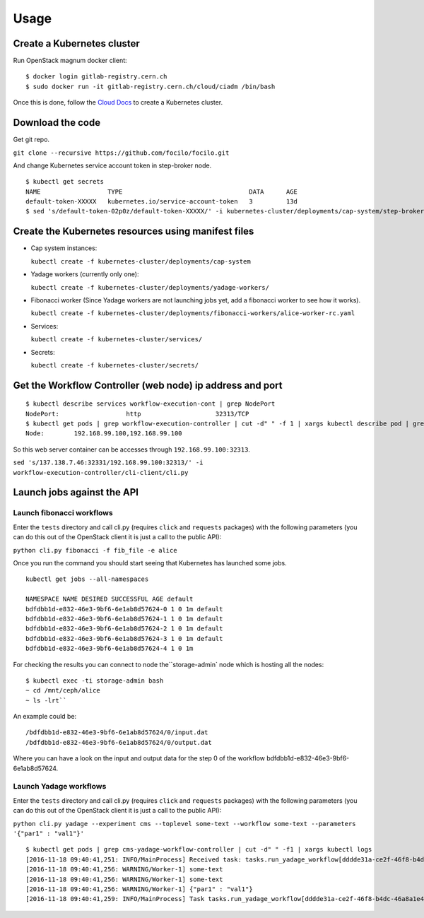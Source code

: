 Usage
=====

Create a Kubernetes cluster
---------------------------

Run OpenStack magnum docker client:

::

$ docker login gitlab-registry.cern.ch
$ sudo docker run -it gitlab-registry.cern.ch/cloud/ciadm /bin/bash

Once this is done, follow the `Cloud
Docs <http://clouddocs.web.cern.ch/clouddocs/containers/quickstart.html#create-a-cluster>`__
to create a Kubernetes cluster.

Download the code
-----------------
Get git repo.

``git clone --recursive https://github.com/focilo/focilo.git``

And change Kubernetes service account token in step-broker node.
::

    $ kubectl get secrets
    NAME                  TYPE                                  DATA      AGE
    default-token-XXXXX   kubernetes.io/service-account-token   3         13d
    $ sed 's/default-token-02p0z/default-token-XXXXX/' -i kubernetes-cluster/deployments/cap-system/step-broker-rc.yaml

Create the Kubernetes resources using manifest files
----------------------------------------------------

-  Cap system instances:

   ``kubectl create -f kubernetes-cluster/deployments/cap-system``

-  Yadage workers (currently only one):

   ``kubectl create -f kubernetes-cluster/deployments/yadage-workers/``

-  Fibonacci worker (Since Yadage workers are not launching jobs yet, add a fibonacci worker to see how it works).

   ``kubectl create -f kubernetes-cluster/deployments/fibonacci-workers/alice-worker-rc.yaml``

-  Services:

   ``kubectl create -f kubernetes-cluster/services/``

-  Secrets:

   ``kubectl create -f kubernetes-cluster/secrets/``

Get the Workflow Controller (web node) ip address and port
----------------------------------------------------------
::

    $ kubectl describe services workflow-execution-cont | grep NodePort
    NodePort:                  http                    32313/TCP
    $ kubectl get pods | grep workflow-execution-controller | cut -d" " -f 1 | xargs kubectl describe pod | grep 'Node:'
    Node:        192.168.99.100,192.168.99.100

So this web server container can be accesses through ``192.168.99.100:32313``.

``sed 's/137.138.7.46:32331/192.168.99.100:32313/' -i workflow-execution-controller/cli-client/cli.py``

Launch jobs against the API
---------------------------

Launch fibonacci workflows
~~~~~~~~~~~~~~~~~~~~~~~~~~

Enter the ``tests`` directory and call cli.py (requires ``click`` and
``requests`` packages) with the following parameters (you can do this
out of the OpenStack client it is just a call to the public API):

``python cli.py fibonacci -f fib_file -e alice``

Once you run the command you should start seeing that Kubernetes has
launched some jobs.

::

    kubectl get jobs --all-namespaces

    NAMESPACE NAME DESIRED SUCCESSFUL AGE default
    bdfdbb1d-e832-46e3-9bf6-6e1ab8d57624-0 1 0 1m default
    bdfdbb1d-e832-46e3-9bf6-6e1ab8d57624-1 1 0 1m default
    bdfdbb1d-e832-46e3-9bf6-6e1ab8d57624-2 1 0 1m default
    bdfdbb1d-e832-46e3-9bf6-6e1ab8d57624-3 1 0 1m default
    bdfdbb1d-e832-46e3-9bf6-6e1ab8d57624-4 1 0 1m

For checking the results you can connect to node the``\ storage-admin\`
node which is hosting all the nodes:

::

    $ kubectl exec -ti storage-admin bash
    ~ cd /mnt/ceph/alice
    ~ ls -lrt``

An example could be:
::

    /bdfdbb1d-e832-46e3-9bf6-6e1ab8d57624/0/input.dat
    /bdfdbb1d-e832-46e3-9bf6-6e1ab8d57624/0/output.dat

Where you can have a look on the input and output data for the step 0 of
the workflow bdfdbb1d-e832-46e3-9bf6-6e1ab8d57624.

Launch Yadage workflows
~~~~~~~~~~~~~~~~~~~~~~~

Enter the ``tests`` directory and call cli.py (requires ``click`` and
``requests`` packages) with the following parameters (you can do this
out of the OpenStack client it is just a call to the public API):

``python cli.py yadage --experiment cms --toplevel some-text --workflow some-text --parameters '{"par1" : "val1"}'``

::

    $ kubectl get pods | grep cms-yadage-workflow-controller | cut -d" " -f1 | xargs kubectl logs
    [2016-11-18 09:40:41,251: INFO/MainProcess] Received task: tasks.run_yadage_workflow[dddde31a-ce2f-46f8-b4dc-46a8a1e4f5f9]
    [2016-11-18 09:40:41,256: WARNING/Worker-1] some-text
    [2016-11-18 09:40:41,256: WARNING/Worker-1] some-text
    [2016-11-18 09:40:41,256: WARNING/Worker-1] {"par1" : "val1"}
    [2016-11-18 09:40:41,259: INFO/MainProcess] Task tasks.run_yadage_workflow[dddde31a-ce2f-46f8-b4dc-46a8a1e4f5f9] succeeded in 0.00235133804381s: None
